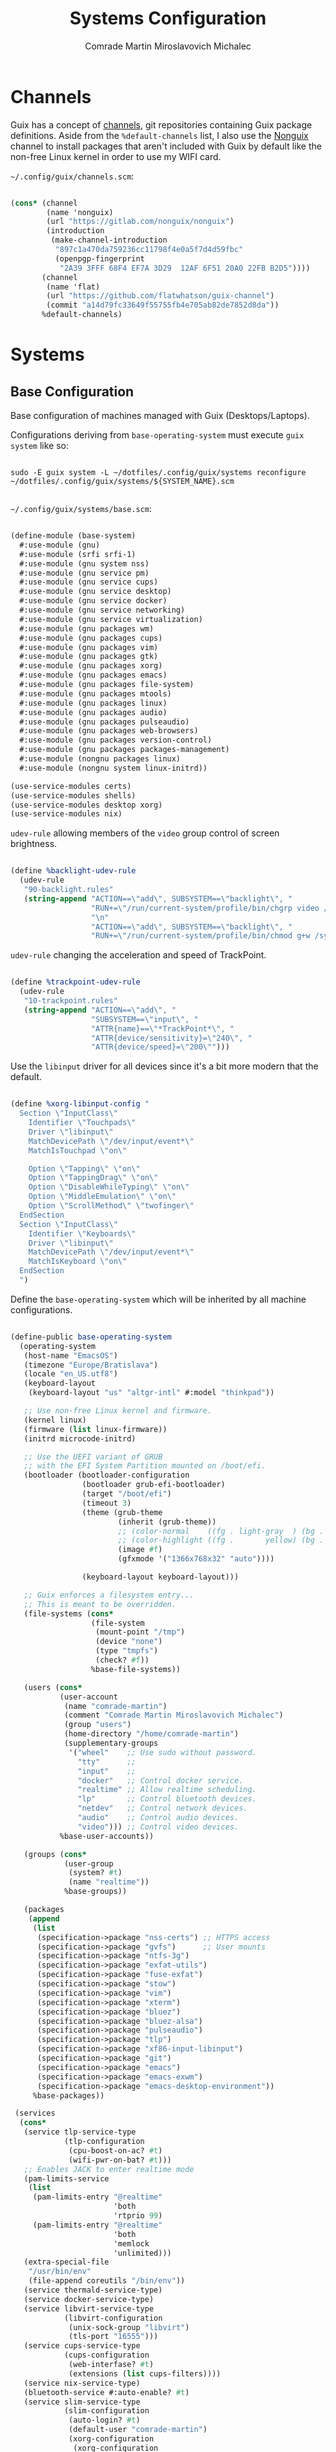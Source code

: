 #+TITLE: Systems Configuration
#+AUTHOR: Comrade Martin Miroslavovich Michalec
#+EMAIL: Martin@Michalec.dev

#+STARTUP: overview
#+PROPERTY: header-args          :tangle-mode (identity #o444) :mkdirp yes
#+PROPERTY: header-args:shell    :tangle-mode (identity #o555) :mkdirp yes :shebang "#!/bin/sh"
#+PROPERTY: header-args:makefile :tangle-mode (identity #o444) :mkdirp yes :tangle ../script/20-Systems.makefile

* Channels

Guix has a concept of [[https://guix.gnu.org/manual/en/html_node/Channels.html#Channels][channels]], git repositories containing Guix
package definitions. Aside from the =%default-channels= list, I also use
the [[https://gitlab.com/nonguix/nonguix][Nonguix]] channel to install packages that aren't included with Guix
by default like the non-free Linux kernel in order to use my WIFI card.

~~/.config/guix/channels.scm~:

#+BEGIN_SRC scheme :tangle ../build/.config/guix/channels.scm

  (cons* (channel
          (name 'nonguix)
          (url "https://gitlab.com/nonguix/nonguix")
          (introduction
           (make-channel-introduction
            "897c1a470da759236cc11798f4e0a5f7d4d59fbc"
            (openpgp-fingerprint
             "2A39 3FFF 68F4 EF7A 3D29  12AF 6F51 20A0 22FB B2D5"))))
         (channel
          (name 'flat)
          (url "https://github.com/flatwhatson/guix-channel")
          (commit "a14d79fc33649f55755fb4e705ab82de7852d8da"))
         %default-channels)

#+END_SRC

* Systems
** Base Configuration
Base configuration of machines managed with Guix (Desktops/Laptops).

Configurations deriving from ~base-operating-system~ must execute ~guix
system~ like so:

#+BEGIN_SRC shell

sudo -E guix system -L ~/dotfiles/.config/guix/systems reconfigure ~/dotfiles/.config/guix/systems/${SYSTEM_NAME}.scm

#+END_SRC

~~/.config/guix/systems/base.scm~:

#+BEGIN_SRC scheme :tangle ../build/.config/guix/systems/base-system.scm

  (define-module (base-system)
    #:use-module (gnu)
    #:use-module (srfi srfi-1)
    #:use-module (gnu system nss)
    #:use-module (gnu service pm)
    #:use-module (gnu service cups)
    #:use-module (gnu service desktop)
    #:use-module (gnu service docker)
    #:use-module (gnu service networking)
    #:use-module (gnu service virtualization)
    #:use-module (gnu packages wm)
    #:use-module (gnu packages cups)
    #:use-module (gnu packages vim)
    #:use-module (gnu packages gtk)
    #:use-module (gnu packages xorg)
    #:use-module (gnu packages emacs)
    #:use-module (gnu packages file-system)
    #:use-module (gnu packages mtools)
    #:use-module (gnu packages linux)
    #:use-module (gnu packages audio)
    #:use-module (gnu packages pulseaudio)
    #:use-module (gnu packages web-browsers)
    #:use-module (gnu packages version-control)
    #:use-module (gnu packages packages-management)
    #:use-module (nongnu packages linux)
    #:use-module (nongnu system linux-initrd))

  (use-service-modules certs)
  (use-service-modules shells)
  (use-service-modules desktop xorg)
  (use-service-modules nix)

#+END_SRC

~udev-rule~ allowing members of the ~video~ group control of screen brightness.

#+BEGIN_SRC scheme :tangle ../build/.config/guix/systems/base-system.scm
  
  (define %backlight-udev-rule
    (udev-rule
     "90-backlight.rules"
     (string-append "ACTION==\"add\", SUBSYSTEM==\"backlight\", "
                    "RUN+=\"/run/current-system/profile/bin/chgrp video /sys/class/backlight/%k/brightness\""
                    "\n"
                    "ACTION==\"add\", SUBSYSTEM==\"backlight\", "
                    "RUN+=\"/run/current-system/profile/bin/chmod g+w /sys/class/backlight/%k/brightness\"")))

#+END_SRC

~udev-rule~ changing the acceleration and speed of TrackPoint.

#+BEGIN_SRC scheme :tangle ../build/.config/guix/systems/base-system.scm

  (define %trackpoint-udev-rule
    (udev-rule
     "10-trackpoint.rules"
     (string-append "ACTION==\"add\", "
                    "SUBSYSTEM==\"input\", "
                    "ATTR{name}==\"*TrackPoint*\", "
                    "ATTR{device/sensitivity}=\"240\", "
                    "ATTR{device/speed}=\"200\"")))

#+END_SRC

Use the ~libinput~ driver for all devices since it's a bit more modern
that the default.

#+BEGIN_SRC scheme :tangle ../build/.config/guix/systems/base-system.scm

  (define %xorg-libinput-config "
    Section \"InputClass\"
      Identifier \"Touchpads\"
      Driver \"libinput\"
      MatchDevicePath \"/dev/input/event*\"
      MatchIsTouchpad \"on\"

      Option \"Tapping\" \"on\"
      Option \"TappingDrag\" \"on\"
      Option \"DisableWhileTyping\" \"on\"
      Option \"MiddleEmulation\" \"on\"
      Option \"ScrollMethod\" \"twofinger\"
    EndSection
    Section \"InputClass\"
      Identifier \"Keyboards\"
      Driver \"libinput\"
      MatchDevicePath \"/dev/input/event*\"
      MatchIsKeyboard \"on\"
    EndSection
    ")

#+END_SRC

Define the ~base-operating-system~ which will be inherited by all
machine configurations.

#+BEGIN_SRC scheme :tangle ../build/.config/guix/systems/base-system.scm

  (define-public base-operating-system
    (operating-system
     (host-name "EmacsOS")
     (timezone "Europe/Bratislava")
     (locale "en_US.utf8")
     (keyboard-layout
      (keyboard-layout "us" "altgr-intl" #:model "thinkpad"))

     ;; Use non-free Linux kernel and firmware.
     (kernel linux)
     (firmware (list linux-firmware))
     (initrd microcode-initrd)

     ;; Use the UEFI variant of GRUB
     ;; with the EFI System Partition mounted on /boot/efi.
     (bootloader (bootloader-configuration
                  (bootloader grub-efi-bootloader)
                  (target "/boot/efi")
                  (timeout 3)
                  (theme (grub-theme
                          (inherit (grub-theme))
                          ;; (color-normal    ((fg . light-gray  ) (bg . black)))
                          ;; (color-highlight ((fg .       yellow) (bg . black)))
                          (image #f)
                          (gfxmode '("1366x768x32" "auto"))))

                  (keyboard-layout keyboard-layout)))

     ;; Guix enforces a filesystem entry...
     ;; This is meant to be overridden.
     (file-systems (cons*
                    (file-system
                     (mount-point "/tmp")
                     (device "none")
                     (type "tmpfs")
                     (check? #f))
                    %base-file-systems))

     (users (cons*
             (user-account
              (name "comrade-martin")
              (comment "Comrade Martin Miroslavovich Michalec")
              (group "users")
              (home-directory "/home/comrade-martin")
              (supplementary-groups
               '("wheel"    ;; Use sudo without password.
                 "tty"      ;;
                 "input"    ;;
                 "docker"   ;; Control docker service.
                 "realtime" ;; Allow realtime scheduling.
                 "lp"       ;; Control bluetooth devices.
                 "netdev"   ;; Control network devices.
                 "audio"    ;; Control audio devices.
                 "video"))) ;; Control video devices.
             %base-user-accounts))

     (groups (cons*
              (user-group
               (system? #t)
               (name "realtime"))
              %base-groups))

     (packages
      (append
       (list
        (specification->package "nss-certs") ;; HTTPS access
        (specification->package "gvfs")      ;; User mounts
        (specification->package "ntfs-3g") 
        (specification->package "exfat-utils") 
        (specification->package "fuse-exfat") 
        (specification->package "stow") 
        (specification->package "vim") 
        (specification->package "xterm") 
        (specification->package "bluez") 
        (specification->package "bluez-alsa") 
        (specification->package "pulseaudio") 
        (specification->package "tlp") 
        (specification->package "xf86-input-libinput") 
        (specification->package "git") 
        (specification->package "emacs") 
        (specification->package "emacs-exwm") 
        (specification->package "emacs-desktop-environment"))
       %base-packages))

   (services
    (cons*
     (service tlp-service-type
              (tlp-configuration
               (cpu-boost-on-ac? #t)
               (wifi-pwr-on-bat? #t)))
     ;; Enables JACK to enter realtime mode
     (pam-limits-service
      (list
       (pam-limits-entry "@realtime"
                         'both
                         'rtprio 99)
       (pam-limits-entry "@realtime"
                         'both
                         'memlock
                         'unlimited)))
     (extra-special-file
      "/usr/bin/env"
      (file-append coreutils "/bin/env"))
     (service thermald-service-type)
     (service docker-service-type)
     (service libvirt-service-type
              (libvirt-configuration
               (unix-sock-group "libvirt")
               (tls-port "16555")))
     (service cups-service-type
              (cups-configuration
               (web-interfase? #t)
               (extensions (list cups-filters))))
     (service nix-service-type)
     (bluetooth-service #:auto-enable? #t)
     (service slim-service-type
              (slim-configuration
               (auto-login? #t)
               (default-user "comrade-martin")
               (xorg-configuration
                (xorg-configuration
                 (keyboard-layout keyboard-layout)
                 (extra-config
                  (list %xorg-libinput-config))))))
     (modify-services
      %desktop-services
      (delete gdm-service-type)
      (elogind-service-type
       config => (elogind-configuration
                  (inherit config)
                  (handle-lid-switch-external-power 'suspend)))
      (udev-service-type
       config => (udev-configuration
                  (inherit config)
                  (rules
                   (cons
                    %backlight-udev-rule
                    %trackpoint-udev-rule
                    (udev-configuration-rules config))))))))

   ;; Allow resolution of '.local' host names with mDNS.
   (name-service-switch %mdns-host-lookup-nss)
   (sudoers-file "sudoers" "root ALL=(ALL) ALL\n%wheel ALL=(ALL) NOPASSWD:ALL\n"))

#+END_SRC

** Machines
*** Per-System Settings

Some settings need to be customized on a per-system basis without
twaking individual configuration files. With =org-mode='s
~noweb~ functionality, we can define a set of variables that can be
tweaked for each system and applied across configuration files when
they are generated.

Retrieval of these variables is done with ~custom/system-setting-get~.

#+BEGIN_SRC emacs-lisp :noweb yes :tangle ../build/.config/emacs/per-system-settings.el

  (require 'map) ;; for map-merge

  (setq custom/system-settings
        (map-merge
         'list
         '((desktop/dpi . 180)
           (desktop/background . "KOCMOC.png")

           (emacs/default-face-size  . 220)
           (emacs/variable-face-size . 245)
           (emacs/fixed-face-size    . 200)

           (polybar/height      . 25)
           (polybar/font-0-size . 18)
           (polybar/font-1-size . 14)
           (polybar/font-2-size . 20)
           (polybar/font-3-size . 13)

           (dunst/font-size     . 20)
           (dunst/max-icon-size . 80)

           (vimb/default-zoom        . 180)
           (qutebrowser/default-zoom . 200))
         <<system-settings>>))

#+END_SRC

#+BEGIN_SRC emacs-lisp :tangle ../build/.config/emacs/lisp/custom-system-settings.el

  (defun custom/system-settings-load ()
    (interactive)
    (load-file "~/dotfiles/build/.config/emacs/per-system-settings.el"))

  (defun custom/system-settings-get (setting)
    (alist-get setting custom/system-settings))

  (provide 'custom-system-settings)

#+END_SRC

*** КИРПИЧ (BRICK)

- =ThinkPad X220=
- permanent [[https://youtu.be/dz6XmUFoG2k][heavy-duty]] shell (=Mobilis OPTIMUM= - discontinued)
- ISO keyboard
- 300GB HDD

~~/.config/guix/systems/kirpich.scm~:

#+BEGIN_SRC scheme :tangle ../build/.config/guix/systems/kirpich.scm

  (define-module (kirpich)
    #:use-module (base-system)
    #:use-module (gnu)
    #:use-module (nongnu packages linux))

  (operating-system
   (inherit base-operating-system)
   (host-name "kirpich")

   (firmware (list linux-firmware))

   (swap-devices
    (list (uuid "67928664-36ed-4dd2-8454-ec0a9a2a7c53")))

   (mapped-devices
    (list (mapped-device
           (source (uuid "dacfe575-0d48-492e-8907-8e3db38d0f1e"))
           (target "ROOT")
           (type luks-device-mapping))))

   (file-systems
    (cons* (file-system
            (mount-point "/")
            (device "/dev/mapper/ROOT")
            (type "btrfs")
            (dependencies mapped-devices))
           (file-system
            (mount-point "/boot/efi")
            (device (uuid "D6A9-57EB" 'fat32))
            (type "vfat"))
           %base-file-systems)))

#+END_SRC

*System Settings*

#+BEGIN_SRC emacs-lisp :noweb-ref system-settings :noweb-sep ""

  (when (equal system-name "kirpich")
    '((desktop/dpi . 180)

      (emacs/default-face-size  . 190)
      (emacs/variable-face-size . 200)
      (emacs/fixed-face-size    . 190)

      (polybar/height      . 15)
      (polybar/font-0-size . 16)
      (polybar/font-1-size . 12)
      (polybar/font-2-size . 18)
      (polybar/font-3-size . 11)

      (dunst/font-size     . 20)
      (dunst/max-icon-size . 80)

      (vimb/default-zoom        . 160)
      (qutebrowser/default-zoom . 180)))

#+end_src

** USB Installation Image

To install =GNU GuixSD= on another machine, you first need to build a
USB image. In order to use "any" WIFI card during installation, we
have to use non-free ~linux-firmware~.

~~/.config/guix/systems/install.scm~:

#+begin_src scheme :tangle ../build/.config/guix/systems/install.scm

  ;;; Copyright © 2019 Alex Griffin <a@ajgrf.com>
  ;;; Copyright © 2019 Pierre Neidhardt <mail@ambrevar.xyz>
  ;;; Copyright © 2019 David Wilson <david@daviwil.com>
  ;;; Copyright © 2021 Martin Michalec <martin@michalec.dev>
  ;;;
  ;;; This program is free software: you can redistribute it and/or modify
  ;;; it under the terms of the GNU General Public License as published by
  ;;; the Free Software Foundation, either version 3 of the License, or
  ;;; (at your option) any later version.
  ;;;
  ;;; This program is distributed in the hope that it will be useful,
  ;;; but WITHOUT ANY WARRANTY; without even the implied warranty of
  ;;; MERCHANTABILITY or FITNESS FOR A PARTICULAR PURPOSE.  See the
  ;;; GNU General Public License for more details.
  ;;;
  ;;; You should have received a copy of the GNU General Public License
  ;;; along with this program.  If not, see <https://www.gnu.org/licenses/>.

#+end_src
#+begin_src scheme :tangle ../build/guix/systems/install.scm

  (define-module (nongnu system install)
    #:use-module (gnu system)
    #:use-module (gnu system install)
    #:use-module (gnu packages version-control)
    #:use-module (gnu packages vim)
    #:use-module (gnu packages curl)
    #:use-module (gnu packages emacs)
    #:use-module (gnu packages linux)
    #:use-module (gnu packages mtools)
    #:use-module (gnu packages package-management)
    #:use-module (nongnu packages linux)
    #:export (installation-os-nonfree))

  (define installation-os-nonfree
    (operating-system
      (inherit installation-os)
      (kernel linux)
      (firmware (list linux-firmware))

      ;; Add the 'net.ifnames' argument to prevent network interfaces
      ;; from having really long names.  This can cause an issue with
      ;; wpa_supplicant when you try to connect to a wifi network.
      (kernel-arguments '("quiet" "modprobe.blacklist=radeon" "net.ifnames=0"))

      ;; Add some extra packages useful for the installation process
      (packages
       (append (list
                exfat-utils
                fuse-exfat
                git
                curl
                stow
                vim
                emacs-no-x-toolkit)
               (operating-system-packages installation-os)))))

  installation-os-nonfree

#+END_SRC

* System Configuration
** Profile
*** Guix

#+BEGIN_SRC shell :tangle ../build/.profile :tangle-mode (identity #o444)

  # Load the default Guix profile
  GUIX_PROFILE="$HOME/.guix-profile"
  source "$GUIX_PROFILE"/etc/profile

  # Load extra Guix profiles
  GUIX_EXTRA_PROFILES=$HOME/.guix-extra-profiles
  for profile in $GUIX_EXTRA_PROFILES/*; do
      profile=$profile/$(basename "$profile")
          if [ -f $profile/etc/profile ]; then
              GUIX_PROFILE=$profile
              source $GUIX_PROFILE/etc/profile
          fi
          unset profile
  done

#+END_SRC

*** Nix

#+BEGIN_SRC shell :tangle ../build/.profile :tangle-mode (identity #o444)

  # Load Nix environment
  if [ -f /run/current-system/profile/etc/profile.d/nix.sh ]; then
      source /run/current-system/profile/etc/profile.d/nix.sh
  fi

#+END_SRC

*** Enviromental Variables

#+BEGIN_SRC shell :tangle ../build/.profile :tangle-mode (identity #o444)

  unset PULSE_CONFIG
  unset PULSE_CLIENTCONFIG

  export VISUAL="emacsclient -a vim"
  export EDITOR="$VISUAL"
  export BROWSER="vimb"

  export XDG_CONFIG_HOME="$HOME/.config/"
  export XDG_DATA_HOME="$HOME/.local/share/"
  # Make Flatpak apps visible to launcher
  export XDG_DATA_DIRS="$XDG_DATA_DIRS:$HOME/.local/share/flatpak/exports/share"
  # Make applications in other profiles visible to launcher
  export XDG_DATA_DIRS="$XDG_DATA_DIRS:$HOME/.guix-extra-profiles/*/*/share"

  export PATH="$PATH:$HOME/.local/bin/"
  export PATH="$PATH:$HOME/dotfiles/script/"
  export PATH="$PATH:$HOME/.cargo/bin/"
  export PATH="$PATH:$HOME/.npm-global/bin/"

  export EMACS_USER_DIRECTORY="$XDG_DATA_HOME/emacs/"

  # Export the path to IcedTea so that tools pick it up correctly
  export JAVA_HOME=$(dirname $(dirname $(readlink $(which java))))

  # Make sure we can reach the GPG agent for SSH auth
  export SSH_AUTH_SOCK=$(gpgconf --list-dirs agent-ssh-socket)

  # Make sure `ls` collates dotfiles first (for dired)
  export LC_COLLATE="C"

  # Many build scripts expect CC to contain the compiler command
  export CC="gcc"

#+END_SRC

*** Font fix

#+BEGIN_SRC shell :tangle ../build/.profile :tangle-mode (identity #o444)

  # Ensure that font folders are loaded correctly
  xset +fp $(dirname $(readlink -f ~/.guix-extra-profiles/desktop/desktop/share/fonts/truetype/fonts.dir))

#+END_SRC

*** Keyboard

#+BEGIN_SRC shell :tangle ../build/.profile :tangle-mode (identity #o444)

  # Switch escape and caps if tty:
  sudo -n loadkeys "$XDG_CONFIG_HOME/kmap/colemak_custom_iso.kmap"
  set -o noclobber

#+END_SRC

*** Color Palette

#+BEGIN_SRC shell :tangle ../build/.profile :tangle-mode (identity #o444)

  print "\e]P0000000" #black
  print "\e]P1cd0000" #darkred
  print "\e]P200cd00" #darkgreen
  print "\e]P3cdcd00" #brown
  print "\e]P40000cd" #darkblue
  print "\e]P5cd00cd" #darkmagenta
  print "\e]P600cdcd" #darkcyan
  print "\e]P7e5e5e5" #lightgrey
  print "\e]P84d4d4d" #darkgrey
  print "\e]P9ff0000" #red
  print "\e]PA00ff00" #green
  print "\e]PBffff00" #yellow
  print "\e]PC0000ff" #blue
  print "\e]PDff00ff" #magenta
  print "\e]PE00ffff" #cyan
  print "\e]PFffffff" #white
  clear # remove background artifacting if any
  # white block cursor
  print "\e[?16;2;112;c"
  setterm -background black -foreground white -store

#+END_SRC

*** Start

#+BEGIN_SRC shell :tangle ../build/.profile :tangle-mode (identity #o444)

  clear
  neofetch

#+END_SRC

** ZSH

#+BEGIN_SRC shell :tangle ../build/.zprofile :tangle-mode (identity #o444)

  # Honor system-wide environment variables
  source /etc/profile

#+END_SRC

** BASH

#+BEGIN_SRC shell :tangle ../build/.bash_profile :tangle-mode (identity #o444)

  # Load .profile
  if [ -f ~/.profile ]; then source ~/.profile; fi

  # Honor per-interactive-shell startup file
  if [ -f ~/.bashrc ]; then source ~/.bashrc; fi

#+END_SRC

#+BEGIN_SRC shell :tangle ../build/.bashrc :tangle-mode (identity #o444)

  # Bash initialization for interactive non-login shells and
  # for remote shells (info "(bash) Bash Startup Files").

  # Export 'SHELL' to child processes.  Programs such as 'screen'
  # honor it and otherwise use /bin/sh.
  export SHELL

  if [[ $- != *i* ]]
  then
      # We are being invoked from a non-interactive shell.  If this
      # is an SSH session (as in "ssh host command"), source
      # /etc/profile so we get PATH and other essential variables.
      [[ -n "$SSH_CLIENT" ]] && source /etc/profile

      # Don't do anything else.
      return
  fi

  # Source the system-wide file.
  source /etc/bashrc

  # Adjust the prompt depending on whether we're in 'guix environment'.
  if [ -n "$GUIX_ENVIRONMENT" ]
  then
      PS1='\u@\h \w [env]\$ '
  else
      PS1='\u@\h \w\$ '
  fi
  alias ls='ls -p --color=auto'
  alias ll='ls -l'
  alias grep='grep --color=auto'

#+END_SRC

** Shepard

#+BEGIN_SRC scheme :tangle ../build/.config/shepard/init.scm

  (define gpg-agent
    (make <service>
      #:provides '(gpg-agent)
      #:respawn? #t
      #:start (make-system-constructor "gpg-connect-agent /bye")
      #:stop (make-system-destructor "gpgconf --kill gpg-agent")))

  (define mcron
    (make <service>
      #:provides '(mcron)
      #:respawn? #t
      #:start (make-forkexec-constructor '("mcron"))
      #:stop  (make-kill-destructor)))

  (define syncthing
    (make <service>
      #:provides '(syncthing)
      #:respawn? #t
      #:start (make-forkexec-constructor '("syncthing" "-no-browser"))
      #:stop  (make-kill-destructor)))

  (define pulseaudio
    (make <service>
      #:provides '(pulseaudio)
      #:respawn? #t
      #:start (make-forkexec-constructor '("pulseaudio"))
      #:stop  (make-kill-destructor)))

  (register-services gpg-agent mcron syncthing pulseaudio)

  (action 'shepherd 'daemonize)

  ;; Start user services
  (for-each start '(mcron))

#+END_SRC

** Udiskie

*Guix Packages*

#+BEGIN_SRC scheme :noweb-ref packages :noweb-sep ""

  "udiskie"

#+END_SRC

* Scheduled Tasks

I use [[https://www.gnu.org/software/mcron/][GNU mcron]] for scheduling tasks to run periodically in the background.

*Guix Packages*

#+BEGIN_SRC scheme :noweb-ref packages :noweb-sep ""

  "mcron"

#+END_SRC

* System Tools

*Guix Packages*

#+BEGIN_SRC scheme :noweb-ref packages :noweb-sep ""

  "openssh"
  "zip"
  "unzip"

#+END_SRC

* System Management

#+BEGIN_SRC shell :tangle ../script/system-reconfigure

  cd $HOME/dotfiles
  source ./script/utilities.sh

  echo -e "${INFO}Updating $(hostname)..."
  sudo -E guix system -L $XDG_CONFIG_HOME/guix/systems \
       reconfigure $XDG_CONFIG_HOME/guix/systems/$(hostname).scm
#+END_SRC


* Nix Package Management

Certains tools are not easily available through =Guix= channels, but we
can use the =Nix= package repository.

#+BEGIN_SRC conf :tangle ../build/.nix-channels

  https://nixos.org/channels/nixpkgs-unstable nixpkgs

#+END_SRC

The channel needs to be updated before any package can be installed:

#+BEGIN_SRC shell :tangle no

  nix-channel --update

#+END_SRC

Installing packages:

#+BEGIN_SRC shell :tangle no

  nix-env -i nodejs dotnet-sdk gh hledger
# nix-env -iA nixpkgs.nodejs-12_x # For a specific version

#+END_SRC

Allow specific =unfree= packages.

#+BEGIN_SRC conf :tangle no

  { nixpkgs.config.allowUnfreePredicate = pkg: builtins.elem (lib.getName pkg) [
      "spotify"
    ];
  }

#+END_SRC

* System Installation
** Building the Installation Image

use the non-free kernel and firmware blobs from the [[https://gitlab.com/nonguix/nonguix][nonguix]] channel.

After cloning the repo, the installation image can be built with this
command:

#+BEGIN_SRC shell

  guix system image ./install.scm --image-size=5G

#+END_SRC

#+begin_quote

NOTE:* It can take an hour or more for this to complete, so be patient...

#+end_quote

Once the build is complete, Guix will print out the path to the disk
image file that was created. You can now write the installation image
to a USB stick using ~dd~:

#+BEGIN_SRC shell

  sudo dd if=/gnu/store/nyg6jv3a4l0pbcvb0x7jfsb60k9qalga-disk-image of=/dev/sdX status=progress

#+END_SRC

** Installing GNU GuixSD

We boot into our custom installation image and choose: =Install using the shell based program=.

*** Setting Up WiFi

Create a file with WiFi configuration:

~wifi.conf~

#+BEGIN_SRC conf

  network = {
    ssid = "ssid-name"
    key_mgmt = WPA-PSK
    psk = "passphrase"
  }

#+END_SRC

Run the following commands to unblock the WiFi card, determine its
device name, and connect using the device name you received from
~ifconfig -a~.

#+BEGIN_SRC shell

  rfkill unblock all
  ifconfig -a
  wpa_supplicant -c ./wifi.conf -i wlan0 -B

#+END_SRC

Run ~dhclient~ to turn on DNS for our WiFi interface.

#+BEGIN_SRC shell

  dhclient -v wlan0

#+END_SRC

*** Creating Partitions

We'll create the following partition table:

| Device    | Label | Type             | Filesystem   | Size   | Mountpoint |
|-----------+-------+------------------+--------------+--------+------------|
| /dev/sda1 | BOOT  | EFI System       | vfat (32)    | 256M   | /boot/efi  |
| /dev/sda2 | SWAP  | Linux swap       | swsuspend    | RAM*2  | /N/A/        |
| /dev/sda3 | ROOT  | Linux Filesystem | LUKS (btrfs) | <REST> | /          |

#+begin_quote

*NOTE:* We're only concerned with UEFI, at least for now.

#+end_quote

Tools to use:

#+BEGIN_SRC shell

  cfdisk /dev/sda \
      || fdisk /dev/sda

  mkfs.fat -F32 /dev/sda1 \
      && fatlabel /dev/sda1 -L BOOT

  mkswap -L SWAP /dev/sda2

  cryptsetup luksformat /dev/nvme0n1p5
  cryptsetup open --type luks /dev/nvme0n1p5 system-root
  mkfs.btrfs -L ROOT /dev/mapper/ROOT

#+END_SRC

Mounting partitions:

#+BEGIN_SRC shell

  mount label=ROOT /mnt

  mkdir /mnt/boot/efi
  mount label=BOOT /mnt/boot/efi

  swapon -L SWAP

#+END_SRC

Since everything installed with ~guix~ is placed into ~/gnu/store/~, we
can make it =Copy On Write= to our new system.

#+BEGIN_SRC shell

  herd start cow-store /mnt

#+END_SRC

*** Initial System Installation

We pull down our system configuration into the installation FS (not
~/mnt~):

#+BEGIN_SRC shell

  git clone https://github.com/martinmake/dotfiles

#+END_SRC

We pull =guix channels= on installer system making sure we also pull
~nonguix~ channel:

#+BEGIN_SRC shell

  guix pull -C ./dotfiles/build/.config/guix/channels.scm
  hash guix

#+END_SRC

We update/create new operating system with partition UUIDs.

#+BEGIN_SRC shell

  ls -l /dev/disk/by-uuid/ ./dotfiles/build/.config/guix/systems/<SYSTEM>.scm
  vim ./dotfiles/build/.config/guix/systems/<SYSTEM>.scm

#+END_SRC

We also push this chage to remote:

#+BEGIN_SRC shell

  git commit -am "added machine: <machine_name>"
  git push

#+END_SRC

We initialize our system (this will take a while):

#+BEGIN_SRC shell

  guix system -L ./dotfiles/build/.config/guix/systems/ \
       init ./dotfiles/build/.config/guix/systems/<SYSTEM>.scm /mnt

#+END_SRC

*** Initial System Setup

We reboot into the new GNU GuixSD, to finish initial setup.

First we want to set root and user password:

#+BEGIN_SRC shell

  passwd
  passwd <username>

#+END_SRC

Now we log into our user account and clone dotfiles repository.

#+BEGIN_SRC shell

  git clone https://github.com/martinmake/dotfiles

#+END_SRC

Setup channels... (make sure to pull)

Activate profiles:

#+BEGIN_SRC shell

  profiles-activate desktop emacs

#+END_SRC

Now we have packages from those manifests installed and usable. They
be later updated with ~profiles-update~.

